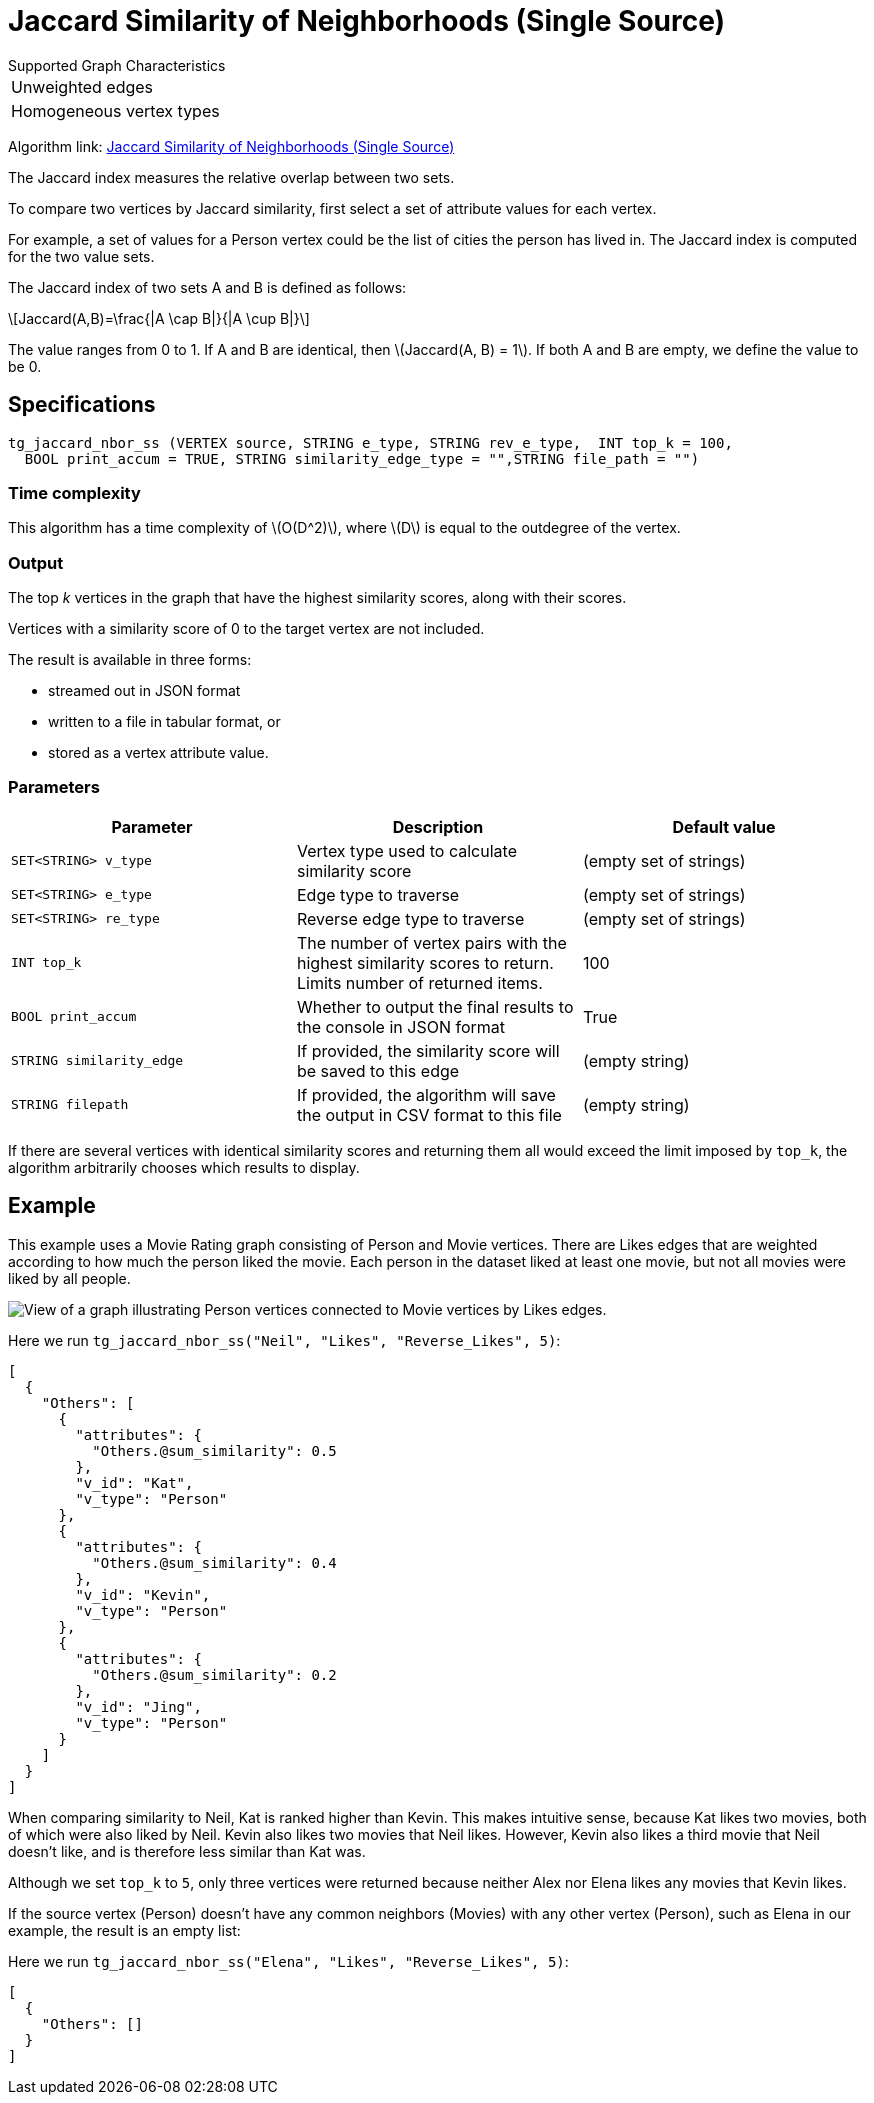 = Jaccard Similarity of Neighborhoods (Single Source)
:stem: latexmath

.Supported Graph Characteristics
****
[cols='1']
|===
^|Unweighted edges
^|Homogeneous vertex types
|===

Algorithm link: link:https://github.com/tigergraph/gsql-graph-algorithms/tree/master/algorithms/Similarity/jaccard/single_source[Jaccard Similarity of Neighborhoods (Single Source)]

****

The Jaccard index measures the relative overlap between two sets.

To compare two vertices by Jaccard similarity, first select a set of attribute values for each vertex.

For example, a set of values for a Person vertex could be the list of cities the person has lived in.
The Jaccard index is computed for the two value sets.

The Jaccard index of two sets A and B is defined as follows:

[stem]
++++
Jaccard(A,B)=\frac{|A \cap B|}{|A \cup B|}
++++

The value ranges from 0 to 1. If A and B are identical, then stem:[Jaccard(A, B) = 1]. If both A and B are empty, we define the value to be 0.

== Specifications

[,gsql]
----
tg_jaccard_nbor_ss (VERTEX source, STRING e_type, STRING rev_e_type,  INT top_k = 100,
  BOOL print_accum = TRUE, STRING similarity_edge_type = "",STRING file_path = "")
----

=== Time complexity

This algorithm has a time complexity of stem:[O(D^2)], where stem:[D] is equal to the outdegree of the vertex.

=== Output

The top _k_ vertices in the graph that have the highest similarity scores, along with their scores.

Vertices with a similarity score of 0 to the target vertex are not included.

The result is available in three forms:

* streamed out in JSON format
* written to a file in tabular format, or
* stored as a vertex attribute value.

=== Parameters

[options="header"]
|===
|Parameter |Description |Default value

| `SET<STRING> v_type`
| Vertex type used to calculate similarity score
| (empty set of strings)

| `SET<STRING> e_type`
| Edge type to traverse
| (empty set of strings)

| `SET<STRING> re_type`
| Reverse edge type to traverse
| (empty set of strings)

| `INT top_k`
| The number of vertex pairs with the highest similarity scores to return. Limits number of returned items.
| 100

| `BOOL print_accum`
| Whether to output the final results to the console in JSON format
| True


| `STRING similarity_edge`
| If provided, the similarity score will be saved to this edge
| (empty string)

| `STRING filepath`
| If provided, the algorithm will save the output in CSV format to this file
| (empty string)

|===

If there are several vertices with identical similarity scores and returning them all would exceed the limit imposed by `top_k`,
the algorithm arbitrarily chooses which results to display.

== Example

This example uses a Movie Rating graph consisting of Person and Movie vertices.
There are Likes edges that are weighted according to how much the person liked the movie.
Each person in the dataset liked at least one movie, but not all movies were liked by all people.

image::movie-graph.png[View of a graph illustrating Person vertices connected to Movie vertices by Likes edges.]

Here we run `tg_jaccard_nbor_ss("Neil", "Likes", "Reverse_Likes", 5)`:

[source,json]
----
[
  {
    "Others": [
      {
        "attributes": {
          "Others.@sum_similarity": 0.5
        },
        "v_id": "Kat",
        "v_type": "Person"
      },
      {
        "attributes": {
          "Others.@sum_similarity": 0.4
        },
        "v_id": "Kevin",
        "v_type": "Person"
      },
      {
        "attributes": {
          "Others.@sum_similarity": 0.2
        },
        "v_id": "Jing",
        "v_type": "Person"
      }
    ]
  }
]
----

When comparing similarity to Neil, Kat is ranked higher than Kevin.
This makes intuitive sense, because Kat likes two movies, both of which were also liked by Neil.
Kevin also likes two movies that Neil likes.
However, Kevin also likes a third movie that Neil doesn't like, and is therefore less similar than Kat was.

Although we set `top_k` to `5`, only three vertices were returned because neither Alex nor Elena likes any movies that Kevin likes.

If the source vertex (Person) doesn't have any common neighbors (Movies) with any other vertex (Person), such as Elena in our example, the result is an empty list:

Here we run `tg_jaccard_nbor_ss("Elena", "Likes", "Reverse_Likes", 5)`:

[source,json]
----
[
  {
    "Others": []
  }
]
----
